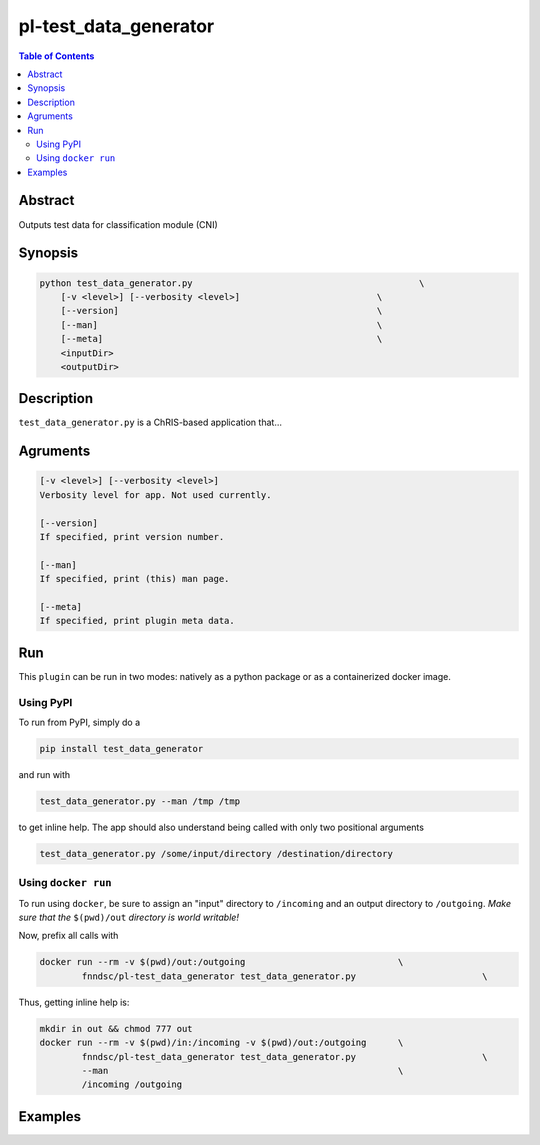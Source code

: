 pl-test_data_generator
================================

.. image:: https://badge.fury.io/py/test_data_generator.svg
    :target: https://badge.fury.io/py/test_data_generator

.. image:: https://travis-ci.org/FNNDSC/test_data_generator.svg?branch=master
    :target: https://travis-ci.org/FNNDSC/test_data_generator

.. image:: https://img.shields.io/badge/python-3.5%2B-blue.svg
    :target: https://badge.fury.io/py/pl-test_data_generator

.. contents:: Table of Contents


Abstract
--------

Outputs test data for classification module (CNI)


Synopsis
--------

.. code::

    python test_data_generator.py                                           \
        [-v <level>] [--verbosity <level>]                          \
        [--version]                                                 \
        [--man]                                                     \
        [--meta]                                                    \
        <inputDir>
        <outputDir> 

Description
-----------

``test_data_generator.py`` is a ChRIS-based application that...

Agruments
---------

.. code::

    [-v <level>] [--verbosity <level>]
    Verbosity level for app. Not used currently.

    [--version]
    If specified, print version number. 
    
    [--man]
    If specified, print (this) man page.

    [--meta]
    If specified, print plugin meta data.


Run
----

This ``plugin`` can be run in two modes: natively as a python package or as a containerized docker image.

Using PyPI
~~~~~~~~~~

To run from PyPI, simply do a 

.. code:: bash

    pip install test_data_generator

and run with

.. code:: bash

    test_data_generator.py --man /tmp /tmp

to get inline help. The app should also understand being called with only two positional arguments

.. code:: bash

    test_data_generator.py /some/input/directory /destination/directory


Using ``docker run``
~~~~~~~~~~~~~~~~~~~~

To run using ``docker``, be sure to assign an "input" directory to ``/incoming`` and an output directory to ``/outgoing``. *Make sure that the* ``$(pwd)/out`` *directory is world writable!*

Now, prefix all calls with 

.. code:: bash

    docker run --rm -v $(pwd)/out:/outgoing                             \
            fnndsc/pl-test_data_generator test_data_generator.py                        \

Thus, getting inline help is:

.. code:: bash

    mkdir in out && chmod 777 out
    docker run --rm -v $(pwd)/in:/incoming -v $(pwd)/out:/outgoing      \
            fnndsc/pl-test_data_generator test_data_generator.py                        \
            --man                                                       \
            /incoming /outgoing

Examples
--------





